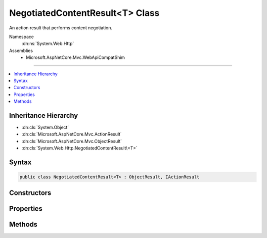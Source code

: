 

NegotiatedContentResult<T> Class
================================






An action result that performs content negotiation.


Namespace
    :dn:ns:`System.Web.Http`
Assemblies
    * Microsoft.AspNetCore.Mvc.WebApiCompatShim

----

.. contents::
   :local:



Inheritance Hierarchy
---------------------


* :dn:cls:`System.Object`
* :dn:cls:`Microsoft.AspNetCore.Mvc.ActionResult`
* :dn:cls:`Microsoft.AspNetCore.Mvc.ObjectResult`
* :dn:cls:`System.Web.Http.NegotiatedContentResult\<T>`








Syntax
------

.. code-block:: csharp

    public class NegotiatedContentResult<T> : ObjectResult, IActionResult








.. dn:class:: System.Web.Http.NegotiatedContentResult`1
    :hidden:

.. dn:class:: System.Web.Http.NegotiatedContentResult<T>

Constructors
------------

.. dn:class:: System.Web.Http.NegotiatedContentResult<T>
    :noindex:
    :hidden:

    
    .. dn:constructor:: System.Web.Http.NegotiatedContentResult<T>.NegotiatedContentResult(System.Net.HttpStatusCode, T)
    
        
    
        
        Initializes a new instance of the :any:`System.Web.Http.NegotiatedContentResult\`1` class with the values provided.
    
        
    
        
        :param statusCode: The HTTP status code for the response message.
        
        :type statusCode: System.Net.HttpStatusCode
    
        
        :param content: The content value to negotiate and format in the entity body.
        
        :type content: T
    
        
        .. code-block:: csharp
    
            public NegotiatedContentResult(HttpStatusCode statusCode, T content)
    

Properties
----------

.. dn:class:: System.Web.Http.NegotiatedContentResult<T>
    :noindex:
    :hidden:

    
    .. dn:property:: System.Web.Http.NegotiatedContentResult<T>.Content
    
        
    
        
        Gets the content value to negotiate and format in the entity body.
    
        
        :rtype: T
    
        
        .. code-block:: csharp
    
            public T Content { get; }
    

Methods
-------

.. dn:class:: System.Web.Http.NegotiatedContentResult<T>
    :noindex:
    :hidden:

    
    .. dn:method:: System.Web.Http.NegotiatedContentResult<T>.ExecuteResultAsync(Microsoft.AspNetCore.Mvc.ActionContext)
    
        
    
        
        :type context: Microsoft.AspNetCore.Mvc.ActionContext
        :rtype: System.Threading.Tasks.Task
    
        
        .. code-block:: csharp
    
            public override Task ExecuteResultAsync(ActionContext context)
    

